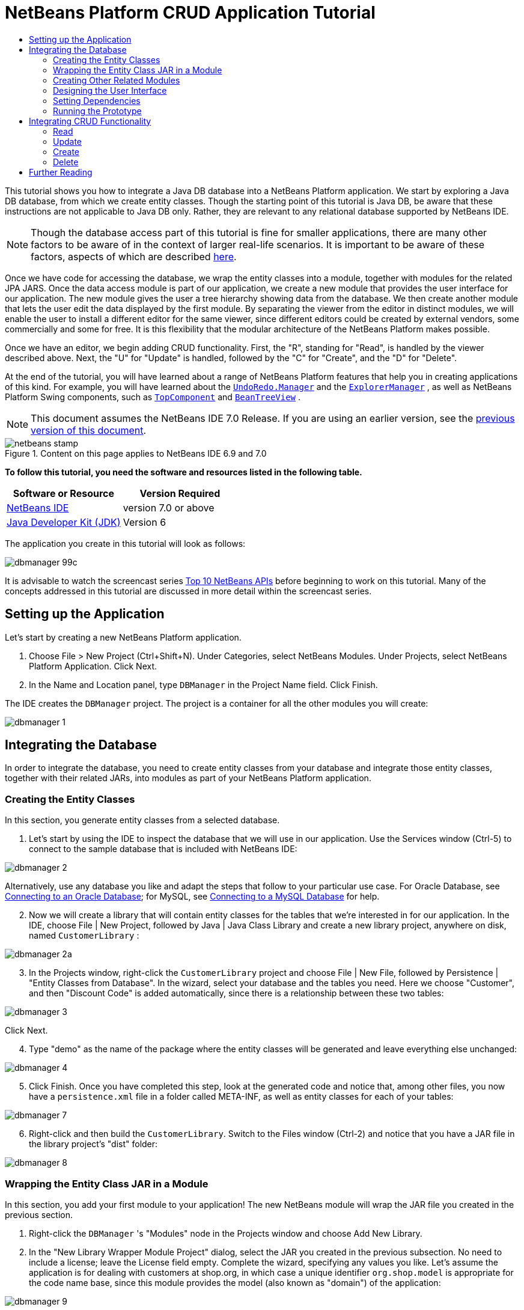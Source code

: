 // 
//     Licensed to the Apache Software Foundation (ASF) under one
//     or more contributor license agreements.  See the NOTICE file
//     distributed with this work for additional information
//     regarding copyright ownership.  The ASF licenses this file
//     to you under the Apache License, Version 2.0 (the
//     "License"); you may not use this file except in compliance
//     with the License.  You may obtain a copy of the License at
// 
//       http://www.apache.org/licenses/LICENSE-2.0
// 
//     Unless required by applicable law or agreed to in writing,
//     software distributed under the License is distributed on an
//     "AS IS" BASIS, WITHOUT WARRANTIES OR CONDITIONS OF ANY
//     KIND, either express or implied.  See the License for the
//     specific language governing permissions and limitations
//     under the License.
//

= NetBeans Platform CRUD Application Tutorial
:jbake-type: platform-tutorial
:jbake-tags: tutorials 
:jbake-status: published
:syntax: true
:source-highlighter: pygments
:toc: left
:toc-title:
:icons: font
:experimental:
:description: NetBeans Platform CRUD Application Tutorial - Apache NetBeans
:keywords: Apache NetBeans Platform, Platform Tutorials, NetBeans Platform CRUD Application Tutorial

This tutorial shows you how to integrate a Java DB database into a NetBeans Platform application. We start by exploring a Java DB database, from which we create entity classes. Though the starting point of this tutorial is Java DB, be aware that these instructions are not applicable to Java DB only. Rather, they are relevant to any relational database supported by NetBeans IDE.

NOTE:  Though the database access part of this tutorial is fine for smaller applications, there are many other factors to be aware of in the context of larger real-life scenarios. It is important to be aware of these factors, aspects of which are described  link:http://blog.schauderhaft.de/2008/09/28/hibernate-sessions-in-two-tier-rich-client-applications/[here].

Once we have code for accessing the database, we wrap the entity classes into a module, together with modules for the related JPA JARS. Once the data access module is part of our application, we create a new module that provides the user interface for our application. The new module gives the user a tree hierarchy showing data from the database. We then create another module that lets the user edit the data displayed by the first module. By separating the viewer from the editor in distinct modules, we will enable the user to install a different editor for the same viewer, since different editors could be created by external vendors, some commercially and some for free. It is this flexibility that the modular architecture of the NetBeans Platform makes possible.

Once we have an editor, we begin adding CRUD functionality. First, the "R", standing for "Read", is handled by the viewer described above. Next, the "U" for "Update" is handled, followed by the "C" for "Create", and the "D" for "Delete".

At the end of the tutorial, you will have learned about a range of NetBeans Platform features that help you in creating applications of this kind. For example, you will have learned about the  `` link:http://bits.netbeans.org/dev/javadoc/org-openide-awt/org/openide/awt/UndoRedo.Manager.html[UndoRedo.Manager]``  and the  `` link:http://bits.netbeans.org/dev/javadoc/org-openide-explorer/org/openide/explorer/ExplorerManager.html[ExplorerManager]`` , as well as NetBeans Platform Swing components, such as  `` link:http://bits.netbeans.org/dev/javadoc/org-openide-windows/org/openide/windows/TopComponent.html[TopComponent]``  and  `` link:http://bits.netbeans.org/dev/javadoc/org-openide-explorer/org/openide/explorer/view/BeanTreeView.html[BeanTreeView]`` .

NOTE:  This document assumes the NetBeans IDE 7.0 Release. If you are using an earlier version, see the  link:691/nbm-crud.html[previous version of this document].



image::images/netbeans-stamp.gif[title="Content on this page applies to NetBeans IDE 6.9 and 7.0"]


*To follow this tutorial, you need the software and resources listed in the following table.*

|===
|Software or Resource |Version Required 

| link:https://netbeans.apache.org/download/index.html[NetBeans IDE] |version 7.0 or above 

| link:https://www.oracle.com/technetwork/java/javase/downloads/index.html[Java Developer Kit (JDK)] |Version 6 
|===

The application you create in this tutorial will look as follows:


image::images/dbmanager-99c.png[]

It is advisable to watch the screencast series  link:https://netbeans.apache.org/tutorials/nbm-10-top-apis.html[Top 10 NetBeans APIs] before beginning to work on this tutorial. Many of the concepts addressed in this tutorial are discussed in more detail within the screencast series.



== Setting up the Application

Let's start by creating a new NetBeans Platform application.


[start=1]
1. Choose File > New Project (Ctrl+Shift+N). Under Categories, select NetBeans Modules. Under Projects, select NetBeans Platform Application. Click Next.

[start=2]
1. In the Name and Location panel, type  ``DBManager``  in the Project Name field. Click Finish.

The IDE creates the  ``DBManager``  project. The project is a container for all the other modules you will create:


image::images/dbmanager-1.png[]


== Integrating the Database

In order to integrate the database, you need to create entity classes from your database and integrate those entity classes, together with their related JARs, into modules as part of your NetBeans Platform application.


=== Creating the Entity Classes

In this section, you generate entity classes from a selected database.


[start=1]
1. Let's start by using the IDE to inspect the database that we will use in our application. Use the Services window (Ctrl-5) to connect to the sample database that is included with NetBeans IDE:


image::images/dbmanager-2.png[]

Alternatively, use any database you like and adapt the steps that follow to your particular use case. For Oracle Database, see  link:https://netbeans.apache.org/kb/docs/ide/oracle-db.html[Connecting to an Oracle Database]; for MySQL, see  link:https://netbeans.apache.org/kb/docs/ide/mysql.html[Connecting to a MySQL Database] for help.


[start=2]
1. Now we will create a library that will contain entity classes for the tables that we're interested in for our application. In the IDE, choose File | New Project, followed by Java | Java Class Library and create a new library project, anywhere on disk, named  ``CustomerLibrary`` :


image::images/dbmanager-2a.png[]


[start=3]
1. In the Projects window, right-click the `CustomerLibrary` project and choose File | New File, followed by Persistence | "Entity Classes from Database". In the wizard, select your database and the tables you need. Here we choose "Customer", and then "Discount Code" is added automatically, since there is a relationship between these two tables:


image::images/dbmanager-3.png[]

Click Next.


[start=4]
1. Type "demo" as the name of the package where the entity classes will be generated and leave everything else unchanged:


image::images/dbmanager-4.png[]


[start=5]
1. Click Finish. Once you have completed this step, look at the generated code and notice that, among other files, you now have a `persistence.xml` file in a folder called META-INF, as well as entity classes for each of your tables:


image::images/dbmanager-7.png[]


[start=6]
1. Right-click and then build the `CustomerLibrary`. Switch to the Files window (Ctrl-2) and notice that you have a JAR file in the library project's "dist" folder:


image::images/dbmanager-8.png[]


=== Wrapping the Entity Class JAR in a Module

In this section, you add your first module to your application! The new NetBeans module will wrap the JAR file you created in the previous section.


[start=1]
1. Right-click the  ``DBManager`` 's "Modules" node in the Projects window and choose Add New Library.


[start=2]
1. In the "New Library Wrapper Module Project" dialog, select the JAR you created in the previous subsection. No need to include a license; leave the License field empty. Complete the wizard, specifying any values you like. Let's assume the application is for dealing with customers at shop.org, in which case a unique identifier `org.shop.model` is appropriate for the code name base, since this module provides the model (also known as "domain") of the application:


image::images/dbmanager-9.png[]

You now have your first custom module in your new application, which wraps the JAR containing the entity classes and the persistence.xml file:


image::images/dbmanager-91.png[]


=== Creating Other Related Modules

In this section, you create two new modules, wrapping the EclipseLink JARs, as well as the database connector JAR.


[start=1]
1. Do the same as you did when creating the library wrapper for the entity class JAR, but this time for the EclipseLink JARs, which are in the NetBeans IDE installation directory, within the " ``java/modules/ext`` " folder, as shown below:


image::images/dbmanager-94.png[]

In the Library Wrapper Module wizard, you can use Ctrl-Click to select multiple JARs.


[start=2]
1. Next, create yet another library wrapper module, this time for the Java DB client JAR, which is named  ``derbyclient.jar`` . The location of this JAR depends on your version of the JDK, as well as on your operating system. For example, on Linux systems, this JAR could be found within your JDK distribution at  ``"db/lib/derbyclient.jar"`` . On Windows systems, depending on your version of the JDK, you could find this JAR here, instead, i.e., at " ``C:\Program Files\Sun\JavaDB\lib`` ":


image::images/dbmanager-94a.png[]

To use an embedded Java DB database, instead of the external Java DB database used in this tutorial,  link:http://blogs.oracle.com/geertjan/entry/embedded_database_for_netbeans_platform[read this article].


[start=3]
1. Your application structure should now be as shown below. You should see that you have an application that contains three modules. One module contains the customer library, while the other two contain the  ``EclipeLink``  JARs and the Derby Client JAR:


image::images/dbmanager-94b.png[]

Now it is, finally, time to do some coding!


=== Designing the User Interface

In this section, you create a simple prototype user interface, providing a window that uses a  ``JTextArea``  to display data retrieved from the database.


[start=1]
1. Right-click the  ``DBManager`` 's Modules node in the Projects window and choose Add New. Create a new module named  ``CustomerViewer`` , with the code name base  ``org.shop.viewer`` . Click Finish. You now have a fourth module in your application.


[start=2]
1. In the Projects window, right-click the new module and choose New | Window. Specify that it should be created in the  ``explorer``  position and that it should open when the application starts. Set  ``CustomerViewer``  as the window's class name prefix. Click Finish.


[start=3]
1. Use the Palette (Ctrl-Shift-8) to drag and drop a  ``JTextArea``  on the new window:


image::images/dbmanager-95.png[]


[start=4]
1. Click the "Source" tab and the source code of the  ``TopComponent``  opens. Add this to the end of the TopComponent constructor:

[source,java]
----

EntityManager entityManager = Persistence.createEntityManagerFactory("CustomerLibraryPU").createEntityManager();
Query query = entityManager.createQuery("SELECT c FROM Customer c");
List<Customer> resultList = query.getResultList();
for (Customer c : resultList) {
  jTextArea1.append(c.getName() + " (" + c.getCity() + ")" + "\n");
}
----

Since you have not set dependencies on the modules that provide the Customer object and the persistence JARs, the statements above will be marked with red error underlines. These will be fixed in the section that follows.

Above, you can see references to a persistence unit named "CustomerLibraryPU", which is the name set in the  ``persistence.xml``  file. In addition, there is a reference to one of the entity classes, called  ``Customer`` , which is in the entity classes module. Adapt these bits to your needs, if they are different to the above.


=== Setting Dependencies

In this section, you enable some of the modules to use code from some of the other modules. You do this very explicitly by setting intentional contracts between related modules, i.e., as opposed to the accidental and chaotic reuse of code that tends to happen when you do not have a strict modular architecture such as that provided by the NetBeans Platform.


[start=1]
1. The entity classes module needs to have dependencies on the Derby Client module as well as on the EclipseLink module. Right-click the  ``CustomerLibrary``  module, choose Properties, and use the Libraries tab to set dependencies on the two modules that the  ``CustomerLibrary``  module needs.


[start=2]
1. The  ``CustomerViewer``  module needs a dependency on the EclipseLink module as well as on the entity classes module. Right-click the  ``CustomerViewer``  module, choose Properties, and use the Libraries tab to set dependencies on the two modules that the  ``CustomerViewer``  module needs.


[start=3]
1. Open the  ``CustomerViewerTopComponent``  in the Source view, right-click in the editor, and choose "Fix Imports". The IDE is now able to add the required import statements, because the modules that provide the required classes are now available to the  ``CustomerViewerTopComponent`` . The import statememts you should now have are as follows:

[source,java]
----

import demo.Customer;
import java.util.List;
import javax.persistence.EntityManager;
import javax.persistence.Persistence;
import javax.persistence.Query;
import org.openide.util.NbBundle;
import org.openide.windows.TopComponent;
import org.netbeans.api.settings.ConvertAsProperties;
import org.openide.awt.ActionID;
import org.openide.awt.ActionReference;
----

You now have set contracts between the modules in your application, giving you control over the dependencies between distinct pieces of code.


=== Running the Prototype

In this section, you run the application so that you can see that you're correctly accessing your database.


[start=1]
1. Start your database server.


[start=2]
1. Run the application. You should see this:


image::images/dbmanager-92.png[]

You now have a simple prototype, consisting of a NetBeans Platform application that displays data from your database, which you will extend in the next section.


== Integrating CRUD Functionality

In order to create CRUD functionality that integrates smoothly with the NetBeans Platform, some very specific NetBeans Platform coding patterns need to be implemented. The sections that follow describe these patterns in detail.


=== Read

In this section, you change the  ``JTextArea`` , introduced in the previous section, for a NetBeans Platform explorer view. NetBeans Platform explorer views are Swing components that integrate better with the NetBeans Platform than standard Swing components do. Among other things, they support the notion of a context, which enables them to be context sensitive.

Representing your data, you will have a generic hierarchical model provided by a NetBeans Platform  ``Node``  class, which can be displayed by any of the NetBeans Platform explorer views. This section ends with an explanation of how to synchronize your explorer view with the NetBeans Platform Properties window.


[start=1]
1. In your  ``TopComponent`` , delete the  ``JTextArea``  in the Design view and comment out its related code in the Source view:

[source,java]
----

EntityManager entityManager =  Persistence.createEntityManagerFactory("CustomerLibraryPU").createEntityManager();
Query query = entityManager.createQuery("SELECT c FROM Customer c");
List<Customer> resultList = query.getResultList();
//for (Customer c : resultList) {
//    jTextArea1.append(c.getName() + " (" + c.getCity() + ")" + "\n");
//}
----


[start=2]
1. Right-click the  ``CustomerViewer``  module, choose Properties, and use the Libraries tab to set dependencies on the Nodes API and the Explorer &amp; Property Sheet API.


[start=3]
1. Next, change the class signature to implement  ``ExplorerManager.Provider`` :

[source,java]
----

final class CustomerViewerTopComponent extends TopComponent implements ExplorerManager.Provider
----

You will need to override  ``getExplorerManager()`` 


[source,java]
----

@Override
public ExplorerManager getExplorerManager() {
    return em;
}
----

At the top of the class, declare and initialize the  ``ExplorerManager`` :


[source,java]
----

private static ExplorerManager em = new ExplorerManager();
----

Watch  link:https://netbeans.apache.org/tutorials/nbm-10-top-apis.html[Top 10 NetBeans APIs] for details on the above code, especially the screencast dealing with the Nodes API and the Explorer &amp; Property Sheet API.


[start=4]
1. Switch to the  ``TopComponent``  Design view, right-click in the Palette, choose Palette Manager | Add from JAR. Then browse to the  ``org-openide-explorer.jar`` , which is in  ``platform/modules``  folder, within the NetBeans IDE installation directory. Choose the BeanTreeView and complete the wizard. You should now see  ``BeanTreeView``  in the Palette. Drag it from the Palette and drop it on the window.


[start=5]
1. Create a factory class that will create a new  link:http://bits.netbeans.org/dev/javadoc/org-netbeans-modules-db/org/netbeans/api/db/explorer/node/BaseNode.html[BeanNode] for each customer in your database:

[source,java]
----

import demo.Customer;
import java.beans.IntrospectionException;
import java.util.List;
import org.openide.nodes.BeanNode;
import org.openide.nodes.ChildFactory;
import org.openide.nodes.Node;
import org.openide.util.Exceptions;

public class CustomerChildFactory extends ChildFactory<Customer> {

    private List<Customer> resultList;

    public CustomerChildFactory(List<Customer> resultList) {
        this.resultList = resultList;
    }

    @Override
    protected boolean createKeys(List<Customer> list) {
        for (Customer Customer : resultList) {
            list.add(Customer);
        }
        return true;
    }

    @Override
    protected Node createNodeForKey(Customer c) {
        try {
            return new BeanNode(c);
        } catch (IntrospectionException ex) {
            Exceptions.printStackTrace(ex);
            return null;
        }
    }

}
----


[start=6]
1. Back in the  ``CustomerViewerTopComponent`` , use the  ``ExplorerManager``  to pass the result list from the JPA query in to the  ``Node`` :

[source,java]
----

EntityManager entityManager =  Persistence.createEntityManagerFactory("CustomerLibraryPU").createEntityManager();
Query query = entityManager.createQuery("SELECT c FROM Customer c");
List<Customer> resultList = query.getResultList();
*em.setRootContext(new AbstractNode(Children.create(new CustomerChildFactory(resultList), true)));*
//for (Customer c : resultList) {
//    jTextArea1.append(c.getName() + " (" + c.getCity() + ")" + "\n");
//}
----


[start=7]
1. Run the application. Once the application is running, open the Properties window. Notice that even though the data is available, displayed in a  ``BeanTreeView`` , the  ``BeanTreeView``  is not synchronized with the Properties window, which is available via Window | Properties. In other words, nothing is displayed in the Properties window when you move up and down the tree hierarchy.


[start=8]
1. Synchronize the Properties window with the  ``BeanTreeView``  by adding the following to the constructor in the  ``TopComponent`` :

[source,java]
----

associateLookup(ExplorerUtils.createLookup(em, getActionMap()));
----

Here we add the  ``TopComponent`` 's  ``ActionMap``  and  ``ExplorerManager``  to the  ``Lookup``  of the  ``TopComponent`` . A side effect of this is that the Properties window starts displaying the display name and tooltip text of the selected  ``Node`` .


[start=9]
1. Run the application again and notice that the Properties window (available from the Window menu) is now synchronized with the explorer view:


image::images/dbmanager-95a.png[]

Now you are able to view your data in a tree hierarchy, as you would be able to do with a  ``JTree`` . However, you're also able to swap in a different explorer view without needing to change the model at all because the  ``ExplorerManager``  mediates between the model and the view. Finally, you are now also able to synchronize the view with the Properties window.


=== Update

In this section, you first create an editor. The editor will be provided by a new NetBeans module. So, you will first create a new module. Then, within that new module, you will create a new  ``TopComponent`` , containing two  ``JTextFields`` , for each of the columns you want to let the user edit. You will need to let the viewer module communicate with the editor module. Whenever a new  ``Node``  is selected in the viewer module, you will add the current  ``Customer``  object to the  ``Lookup`` . In the editor module, you will listen to the  ``Lookup``  for the introduction of  ``Customer``  objects. Whenever a new  ``Customer``  object is introduced into the  ``Lookup`` , you will update the  ``JTextFields``  in the editor.

Next, you will synchronize your  ``JTextFields``  with the NetBeans Platform's Undo, Redo, and Save functionality. In other words, when the user makes changes to a  ``JTextField`` , you want the NetBeans Platform's existing functionality to become available so that, instead of needing to create new functionality, you'll simply be able to hook into the NetBeans Platform's support. To this end, you will need to use the  ``UndoRedoManager`` , together with the  ``SaveCookie`` .


[start=1]
1. Create a new module, named  ``CustomerEditor`` , with  ``org.shop.editor``  as its code name base.


[start=2]
1. Right-click the  ``CustomerEditor``  module and choose New | Window. Make sure to specify that the window should appear in the  ``editor``  position and that it should open when the application starts. In the final panel of the wizard, set "CustomerEditor" as the class name prefix.


[start=3]
1. Use the Palette (Ctrl-Shift-8) to add two  ``JLabels``  and two  ``JTextFields``  to the new window. Set the texts of the labels to "Name" and "City" and set the variable names of the two  ``JTextFields``  to  ``nameField``  and  ``cityField`` . In the GUI Builder, the window should now look something like this:


image::images/dbmanager-96.png[]


[start=4]
1. Run the application and make sure that you see the following when the application starts up:


image::images/dbmanager-97.png[]


[start=5]
1. Now we can start adding some code. Firstly, we need to show the currently selected Customer object in the editor:

* Start by tweaking the  ``CustomerViewer``  module so that the current  ``Customer``  object is added to the viewer window's  ``Lookup``  whenever a new  ``Node``  is selected. Do this by adding the current  ``Customer``  object to the  ``Lookup``  of the Node, as follows (note the parts in bold):

[source,java]
----

@Override
protected Node createNodeForKey(Customer c) {
    try {
        return *new CustomerBeanNode(c);*
    } catch (IntrospectionException ex) {
        Exceptions.printStackTrace(ex);
        return null;
    }
}

*private class CustomerBeanNode extends BeanNode {
    public CustomerBeanNode(Customer bean) throws IntrospectionException {
        super(bean, Children.LEAF, Lookups.singleton(bean));
    }
}*
----

Now, whenever a new  ``Node``  is created, which happens when the user selects a new customer in the viewer, a new  ``Customer``  object is added to the  ``Lookup``  of the  ``Node`` .

* Let's now change the editor module in such a way that its window will end up listening for  ``Customer``  objects being added to the  ``Lookup`` . First, set a dependency in the editor module on the module that provides the entity class, as well as the module that provides the persistence JARs.

* Next, change the  ``CustomerEditorTopComponent``  class signature to implement  ``LookupListener`` :

[source,java]
----

public final class CustomerEditorTopComponent extends TopComponent implements LookupListener
----

* Override the  ``resultChanged``  so that the  ``JTextFields``  are updated whenever a new  ``Customer``  object is introduced into the  ``Lookup`` :

[source,java]
----

@Override
public void resultChanged(LookupEvent lookupEvent) {
    Lookup.Result r = (Lookup.Result) lookupEvent.getSource();
    Collection<Customer> coll = r.allInstances();
    if (!coll.isEmpty()) {
        for (Customer cust : coll) {
            nameField.setText(cust.getName());
            cityField.setText(cust.getCity());
        }
    } else {
        nameField.setText("[no name]");
        cityField.setText("[no city]");
    }
}
----

* Now that the  ``LookupListener``  is defined, we need to add it to something. Here, we add it to the  ``Lookup.Result``  obtained from the global context. The global context proxies the context of the selected  ``Node`` . For example, if "Ford Motor Co" is selected in the tree hierarchy, the  ``Customer``  object for "Ford Motor Co" is added to the  ``Lookup``  of the  ``Node``  which, because it is the currently selected  ``Node`` , means that the  ``Customer``  object for "Ford Motor Co" is now available in the global context. That is what is then passed to the  ``resultChanged`` , causing the text fields to be populated.

All of the above starts happening, i.e., the  ``LookupListener``  becomes active, whenever the editor window is opened, as you can see below:


[source,java]
----

@Override
public void componentOpened() {
    result = Utilities.actionsGlobalContext().lookupResult(Customer.class);
    result.addLookupListener(this);
    resultChanged(new LookupEvent(result));
}

@Override
public void componentClosed() {
    result.removeLookupListener(this);
    result = null;
}
----

Since the editor window is opened when the application starts, the  ``LookupListener``  is available at the time that the application starts up.

* Finally, declare the result variable at the top of the class, like this:

[source,java]
----

private Lookup.Result result = null;
----

* Run the application again and notice that the editor window is updated whenever you select a new  ``Node`` :


image::images/dbmanager-98.png[]

However, note what happens when you switch the focus to the editor window:


image::images/dbmanager-99.png[]

Because the  ``Node``  is no longer current, the  ``Customer``  object is no longer in the global context. This is the case because, as pointed out above, the global context proxies the  ``Lookup``  of the current  ``Node`` . Therefore, in this case, we cannot use the global context. Instead, we will use the local  ``Lookup``  provided by the Customer window.

Rewrite this line:


[source,java]
----

result = Utilities.actionsGlobalContext().lookupResult(Customer.class);
----

To this:


[source,java]
----

result = WindowManager.getDefault().findTopComponent("CustomerViewerTopComponent").getLookup().lookupResult(Customer.class);
----

The string "CustomerViewerTopComponent" is the ID of the  ``CustomerViewerTopComponent`` , which is a string constant that you can find in the source code of the  ``CustomerViewerTopComponent`` .

One drawback of the approach above is that now our  ``CustomerEditorTopComponent``  only works if it can find a  ``TopComponent``  with the ID "CustomerViewerTopComponent". Either this needs to be explicitly documented, so that developers of alternative editors can know that they need to identify the viewer  ``TopComponent``  this way, or you need to rewrite the selection model,  link:http://weblogs.java.net/blog/timboudreau/archive/2007/01/how_to_replace.html[as described here] by Tim Boudreau.


[start=6]
1. Secondly, let's work on the Undo/Redo functionality. What we'd like to have happen is that whenever the user makes a change to one of the  ``JTextFields`` , the "Undo" button and the "Redo" button, as well as the related menu items in the Edit menu, become enabled. To that end, the NetBeans Platform makes the  link:http://bits.netbeans.org/dev/javadoc/org-openide-awt/org/openide/awt/UndoRedo.Manager.html[UndoRedo.Manager] available.
* Declare and instantiate a new  ``UndoRedoManager``  at the top of the  ``CustomerEditorTopComponent`` :

[source,java]
----

private UndoRedo.Manager manager = new UndoRedo.Manager();
----

* Next, override the  ``getUndoRedo()``  method in the  ``CustomerEditorTopComponent`` :

[source,java]
----

@Override
public UndoRedo getUndoRedo() {
    return manager;
}
----

* In the constructor of the  ``CustomerEditorTopComponent`` , add a  ``KeyListener``  to the  ``JTextFields``  and, within the related methods that you need to implement, add the  ``UndoRedoListeners`` :

[source,java]
----

nameField.getDocument().addUndoableEditListener(manager);
cityField.getDocument().addUndoableEditListener(manager);
                            
----

* Run the application and try out the Undo and Redo features, the buttons as well as the menu items. The functionality works exactly as you would expect:


image::images/dbmanager-99a.png[]

You might want to change the  ``KeyListener``  so that not ALL keys cause the undo/redo functionality to be enabled. For example, when Enter is pressed, you probably do not want the undo/redo functionality to become available. Therefore, tweak the code above to suit your business requirements.


[start=7]
1. Thirdly, we need to integrate with the NetBeans Platform's Save functionality:
* Set dependencies on the Dialogs API and the Nodes API.

* In the  ``CustomerEditorTopComponent``  constructor, add a call to fire a method (which will be defined in the next step) whenever a change is detected:

[source,java]
----

    private final InstanceContent content;
    private final CustomerSaveCapability impl;

    public CustomerEditorTopComponent() {

        ...
        ...
        ...

        nameField.getDocument().addDocumentListener(new DocumentListener() {
            public void insertUpdate(DocumentEvent arg0) {
                fire(true);
            }
            public void removeUpdate(DocumentEvent arg0) {
                fire(true);
            }
            public void changedUpdate(DocumentEvent arg0) {
                fire(true);
            }
        });

        cityField.getDocument().addDocumentListener(new DocumentListener() {
            public void insertUpdate(DocumentEvent arg0) {
                fire(true);
            }
            public void removeUpdate(DocumentEvent arg0) {
                fire(true);
            }
            public void changedUpdate(DocumentEvent arg0) {
                fire(true);
            }
        });

        //Create a new instance of our SaveCookie implementation:
        impl = new CustomerSaveCapability();

        //Create a new instance of our dynamic object:
        content = new InstanceContent();

        //Add the dynamic object to the TopComponent Lookup:
        associateLookup(new AbstractLookup(content));

    }

    ...
    ...
    ...
                            
----

* Here is the method and inner class referred to above. First, the method that is fired whenever a change is detected. Then, an implementation of the  ``SaveCookie``  from the Nodes API is dynamically added to the  ``InstanceContent``  whenever a change is detected:

[source,java]
----

public void fire(boolean modified) {
    if (modified) {
        //If the text is modified,
        //we add SaveCookie impl to Lookup:
        content.add(impl);
    } else {
        //Otherwise, we remove the SaveCookie impl from the lookup:
        content.remove(impl);
    }
}

private class CustomerSaveCapability implements SaveCookie {

    @Override
    public void save() throws IOException {

       Confirmation message = new NotifyDescriptor.Confirmation("Do you want to save \""
                + nameField.getText() + " (" + cityField.getText() + ")\"?",
                NotifyDescriptor.OK_CANCEL_OPTION,
                NotifyDescriptor.QUESTION_MESSAGE);

        Object result = DialogDisplayer.getDefault().notify(message);
        //When user clicks "Yes", indicating they really want to save,
        //we need to disable the Save action,
        //so that it will only be usable when the next change is made
        //to the JTextArea:
        if (NotifyDescriptor.YES_OPTION.equals(result)) {
            fire(false);
            //Implement your save functionality here.
        }
    }

}

                            
----

* Run the application and notice the enablement/disablement of the Save menu item.


image::images/dbmanager-99c.png[]

Do not confuse the "Save All" button and menu item with the "Save" button and menu item. In this tutorial, we're focusing on the "Save" action, which by default is invoked from the File menu. If needed, you can tweak the central registry to register the Save action so that it is displayed in the toolbar.

Right now, nothing happens when you click OK in the "Question" dialog above. In the next step, we add some JPA code for handling persistence of our changes.

* Next, we add JPA code for persisting our change. Do so by replacing the comment "//Implement your save functionality here." The comment should be replaced by all of the following:

[source,java]
----

EntityManager entityManager = Persistence.createEntityManagerFactory("CustomerLibraryPU").createEntityManager();
entityManager.getTransaction().begin();
Customer c = entityManager.find(Customer.class, customer.getCustomerId());
c.setName(nameField.getText());
c.setCity(cityField.getText());
entityManager.getTransaction().commit();
----

The "customer" in  ``customer.getCustomerId()()``  is currently undefined. Add the line in bold in the  ``resultChanged``  below, after declaring  ``Customer customer;``  at the top of the class, so that the current  ``Customer``  object sets the  ``customer`` , which is then used in the persistence code above to obtain the ID of the current  ``Customer``  object.


[source,java]
----

@Override
public void resultChanged(LookupEvent lookupEvent) {
    Lookup.Result r = (Lookup.Result) lookupEvent.getSource();
    Collection<Customer> c = r.allInstances();
    if (!c.isEmpty()) {
        for (Customer customer : c) {
            *customer = cust;*
            nameField.setText(customer.getName());
            cityField.setText(customer.getCity());
        }
    } else {
        nameField.setText("[no name]");
        cityField.setText("[no city]");
    }
}
----

* Run the application and change some data. Currently, we have no "Refresh" functionality (that will be added in the next step) so, to see the changed data, restart the application.


[start=8]
1. Fourthly, we need to add functionality for refreshing the Customer viewer. You might want to add a  ``Timer``  which periodically refreshes the viewer. However, in this example, we will add a "Refresh" menu item to the Root node so that the user will be able to manually refresh the viewer.
* In the main package of the  ``CustomerViewer``  module, create a new  ``Node`` , which will replace the  ``AbstractNode``  that we are currently using as the root of the children in the viewer. Note that we also bind all actions in the "Actions/Customer" folder to the context menu of our new root node.

[source,java]
----

import java.util.List;
import javax.swing.Action;
import org.openide.nodes.AbstractNode;
import org.openide.nodes.Children;
import org.openide.util.NbBundle.Messages;
import org.openide.util.Utilities;
import static org.shop.viewer.Bundle.*;

public class CustomerRootNode extends AbstractNode {

    @Messages("CTRL_RootName=Root")
    public CustomerRootNode(Children kids) {
        super(kids);
        setDisplayName(CTRL_RootName());
    }

    @Override
    public Action[] getActions(boolean context) {
        List actionsForCustomer = Utilities.actionsForPath("Actions/Customer");
        return actionsForCustomer.toArray(new Action[actionsForCustomer.size()]);
    }

}
----

* Then create a new Java class and register a refresh Action in the "Actions/Customer" folder, which means it will appear in the context menu of the root node that you created above:


[source,java]
----

import java.awt.event.ActionEvent;
import java.awt.event.ActionListener;
import org.openide.awt.ActionID;
import org.openide.awt.ActionRegistration;
import org.openide.util.NbBundle.Messages;

@ActionID(id="org.shop.viewer.CustomerRootRefreshAction", category="Customer")
@ActionRegistration(displayName="#CTL_CustomerRootRefreshAction")
@Messages("CTL_CustomerRootRefreshAction=Refresh")
public class CustomerRootRefreshAction implements ActionListener {

    @Override
    public void actionPerformed(ActionEvent e) {
        CustomerViewerTopComponent.refreshNode();
    }
    
}
----

* Add this method to the  ``CustomerViewerTopComponent`` , for refreshing the view:

[source,java]
----

public static void refreshNode() {
    EntityManager entityManager = Persistence.createEntityManagerFactory("CustomerLibraryPU").createEntityManager();
    Query query = entityManager.createQuery("SELECT c FROM Customer c");
    List<Customer> resultList = query.getResultList();
    em.setRootContext(new *CustomerRootNode*(Children.create(new CustomerChildFactory(resultList), true)));
} 
----

Now replace the code above in the constructor of the  ``CustomerViewerTopComponent``  with a call to the above. As you can see in the highlighted part above, we are now using our  ``CustomerRootNode``  instead of the  ``AbstractNode`` . The  ``CustomerRootNode``  includes the "Refresh" action, which calls the code above.

* In your save functionality, add the call to the method above so that, whenever data is saved, an automatic refresh takes place. You can take different approaches when implementing this extension to the save functionality. For example, you might want to create a new module that contains the refresh action. That module would then be shared between the viewer module and the editor module, providing functionality that is common to both.

* Run the application again and notice that you have a new root node, with a "Refresh" action.


image::images/dbmanager-99d.png[]

* Make a change to some data, save it, invoke the Refresh action, and notice that the viewer is updated.

You have now learned how to let the NetBeans Platform handle changes to the  ``JTextFields`` . Whenever the text changes, the NetBeans Platform Undo and Redo buttons are enabled or disabled. Also, the Save button is enabled and disabled correctly, letting the user save changed data back to the database.


=== Create

In this section, you allow the user to create a new entry in the database.


[start=1]
1. In the  ``CustomerEditor``  module create a new Java class named "CustomerNewAction". Let the  ``TopComponent``  be opened via this Action, together with emptied  ``JTextFields`` :

[source,java]
----

import java.awt.event.ActionEvent;
import java.awt.event.ActionListener;
import org.openide.awt.ActionID;
import org.openide.awt.ActionRegistration;
import org.openide.util.NbBundle.Messages;
import org.openide.windows.WindowManager;

@ActionID(id="org.shop.editor.CustomerNewAction", category="File")
@ActionRegistration(displayName="#CTL_CustomerNewAction")
@Messages("CTL_CustomerNewAction=Refresh")
public final class CustomerNewAction implements ActionListener {

    @Override
    public void actionPerformed(ActionEvent e) {
        CustomerEditorTopComponent tc = (CustomerEditorTopComponent) WindowManager.getDefault().findTopComponent("CustomerEditorTopComponent");
        tc.resetFields();
        tc.open();
        tc.requestActive();
    }

}
----

In the  ``CustomerEditorTopComponent`` , add the following method for resetting the  ``JTextFields``  and creating a new  ``Customer``  object:


[source,java]
----

public void resetFields() {
    customer = new Customer();
    nameField.setText("");
    cityField.setText("");
}
----


[start=2]
1. In the  ``SaveCookie`` , ensure that a return of  ``null``  indicates that a new entry is saved, instead of an existing entry being updated:

[source,java]
----

public void save() throws IOException {

    Confirmation message = new NotifyDescriptor.Confirmation("Do you want to save \""
                    + nameField.getText() + " (" + cityField.getText() + ")\"?",
                    NotifyDescriptor.OK_CANCEL_OPTION,
                    NotifyDescriptor.QUESTION_MESSAGE);

    Object result = DialogDisplayer.getDefault().notify(msg);

    //When user clicks "Yes", indicating they really want to save,
    //we need to disable the Save button and Save menu item,
    //so that it will only be usable when the next change is made
    //to the text field:
    if (NotifyDescriptor.YES_OPTION.equals(result)) {
        fire(false);
        EntityManager entityManager = Persistence.createEntityManagerFactory("CustomerLibraryPU").createEntityManager();
        entityManager.getTransaction().begin();
        *if (customer.getCustomerId() != null)* {
            Customer c = entityManager.find(Customer.class, cude.getCustomerId());
            c.setName(nameField.getText());
            c.setCity(cityField.getText());
            entityManager.getTransaction().commit();
        } else {
            *Query query = entityManager.createQuery("SELECT c FROM Customer c");
            List<Customer> resultList = query.getResultList();
            customer.setCustomerId(resultList.size()+1);
            customer.setName(nameField.getText());
            customer.setCity(cityField.getText());
            //add more fields that will populate all the other columns in the table!
            entityManager.persist(customer);
            entityManager.getTransaction().commit();*
        }
    }

}
----


[start=3]
1. Run the application again and add a new customer to the database.


=== Delete

In this section, let the user delete a selected entry in the database. Using the concepts and code outlined above, implement the Delete action yourself.


[start=1]
1. Create a new action,  ``DeleteAction`` . Decide whether you want to bind it to a Customer node or whether you'd rather bind it to the toolbar, the menu bar, keyboard shortcut, or combinations of these. Depending on where you want to bind it, you will need to use a different approach in your code. Read the tutorial again for help, especially by looking at how the "New" action was created, while comparing it to the "Refresh" action on the root node.


[start=2]
1. Get the current  ``Customer``  object, return an 'Are you sure?' dialog, and then delete the entry. For help on this point, read the tutorial again, focusing on the part where the "Save" functionality is implemented. Instead of saving, you now want to delete an entry from the database.


== Further Reading

This concludes the NetBeans Platform CRUD Tutorial. This document has described how to create a new NetBeans Platform application with CRUD functionality for a given database.

A problem with the design of the application you created in this tutorial is that the data access code is embedded within the user interface. For example, the calls to the `EntityManager` for persisting changes are found within the `TopComponent`. To work towards an architecture that enables a clean separation between data access code and the user interface, see this series of articles:

*  link:http://netbeans.dzone.com/loosely-coupled-reloadable-capabilities[Loosely Coupled Reloadable Capabilities for CRUD Applications]
*  link:http://netbeans.dzone.com/loosely-coupled-saveable-capabilities[Loosely Coupled Saveable Capabilities for CRUD Applications]
*  link:http://netbeans.dzone.com/loosely-coupled-creatable-capabilities[Loosely Coupled Creatable Capabilities for CRUD Applications]
*  link:http://netbeans.dzone.com/loosely-coupled-deletable-capabilities[Loosely Coupled Deletable Capabilities for CRUD Applications]
*  link:http://netbeans.dzone.com/loosely-coupled-data-layers[Loosely Coupled Data Layers for CRUD Applications]

For information on embedding a database in a NetBeans Platform application, see  link:http://blogs.oracle.com/geertjan/entry/embedded_database_for_netbeans_platform[Embedded Database for NetBeans Platform CRUD Tutorial ].

For more information about creating and developing applications, see the following resources:

*  link:https://netbeans.apache.org/kb/docs/platform.html[NetBeans Platform Learning Trail]
*  link:http://bits.netbeans.org/dev/javadoc/[NetBeans API Javadoc]
